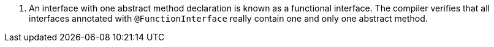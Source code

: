 <.> An interface with one abstract method declaration is known as a functional interface. The compiler verifies that all interfaces annotated with `@FunctionInterface` really contain one and only one abstract method.